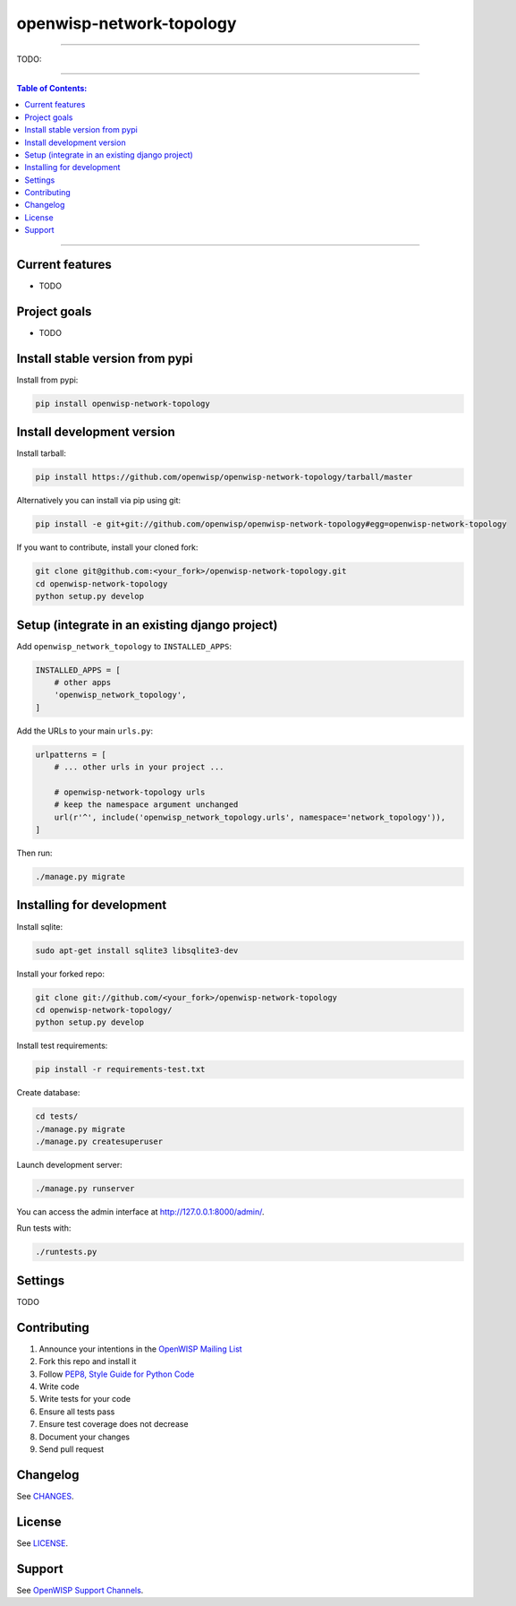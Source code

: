 openwisp-network-topology
=========================

.. image:: https://travis-ci.org/openwisp/openwisp-network-topology.svg?branch=master
    :target: https://travis-ci.org/openwisp/openwisp-network-topology

.. image:: https://coveralls.io/repos/github/openwisp/openwisp-network-topology/badge.svg
    :target: https://coveralls.io/github/openwisp/openwisp-network-topology

.. image:: https://requires.io/github/openwisp/openwisp-network-topology/requirements.svg?branch=master
    :target: https://requires.io/github/openwisp/openwisp-network-topology/requirements/?branch=master
    :alt: Requirements Status

.. image:: https://badge.fury.io/py/openwisp-network-topology.svg
    :target: http://badge.fury.io/py/openwisp-network-topology

------------

TODO:

------------

.. contents:: **Table of Contents**:
   :backlinks: none
   :depth: 3

------------

Current features
----------------

* TODO

Project goals
-------------

* TODO

Install stable version from pypi
--------------------------------

Install from pypi:

.. code-block:: shell

    pip install openwisp-network-topology

Install development version
---------------------------

Install tarball:

.. code-block:: shell

    pip install https://github.com/openwisp/openwisp-network-topology/tarball/master

Alternatively you can install via pip using git:

.. code-block:: shell

    pip install -e git+git://github.com/openwisp/openwisp-network-topology#egg=openwisp-network-topology

If you want to contribute, install your cloned fork:

.. code-block:: shell

    git clone git@github.com:<your_fork>/openwisp-network-topology.git
    cd openwisp-network-topology
    python setup.py develop

Setup (integrate in an existing django project)
-----------------------------------------------

Add ``openwisp_network_topology`` to ``INSTALLED_APPS``:

.. code-block:: python

    INSTALLED_APPS = [
        # other apps
        'openwisp_network_topology',
    ]

Add the URLs to your main ``urls.py``:

.. code-block:: python

    urlpatterns = [
        # ... other urls in your project ...

        # openwisp-network-topology urls
        # keep the namespace argument unchanged
        url(r'^', include('openwisp_network_topology.urls', namespace='network_topology')),
    ]

Then run:

.. code-block:: shell

    ./manage.py migrate

Installing for development
--------------------------

Install sqlite:

.. code-block:: shell

    sudo apt-get install sqlite3 libsqlite3-dev

Install your forked repo:

.. code-block:: shell

    git clone git://github.com/<your_fork>/openwisp-network-topology
    cd openwisp-network-topology/
    python setup.py develop

Install test requirements:

.. code-block:: shell

    pip install -r requirements-test.txt

Create database:

.. code-block:: shell

    cd tests/
    ./manage.py migrate
    ./manage.py createsuperuser

Launch development server:

.. code-block:: shell

    ./manage.py runserver

You can access the admin interface at http://127.0.0.1:8000/admin/.

Run tests with:

.. code-block:: shell

    ./runtests.py

Settings
--------

TODO

Contributing
------------

1. Announce your intentions in the `OpenWISP Mailing List <https://groups.google.com/d/forum/openwisp>`_
2. Fork this repo and install it
3. Follow `PEP8, Style Guide for Python Code`_
4. Write code
5. Write tests for your code
6. Ensure all tests pass
7. Ensure test coverage does not decrease
8. Document your changes
9. Send pull request

.. _PEP8, Style Guide for Python Code: http://www.python.org/dev/peps/pep-0008/

Changelog
---------

See `CHANGES <https://github.com/openwisp/openwisp-network-topology/blob/master/CHANGES.rst>`_.

License
-------

See `LICENSE <https://github.com/openwisp/openwisp-network-topology/blob/master/LICENSE>`_.

Support
-------

See `OpenWISP Support Channels <http://openwisp.org/support.html>`_.
